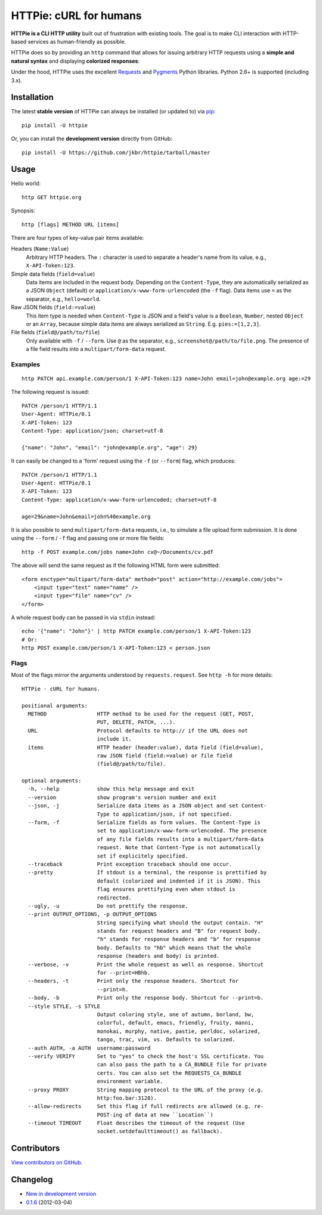 HTTPie: cURL for humans
=======================

**HTTPie is a CLI HTTP utility** built out of frustration with existing tools. The goal is to make CLI interaction with HTTP-based services as human-friendly as possible.

HTTPie does so by providing an ``http`` command that allows for issuing arbitrary HTTP requests using a **simple and natural syntax** and displaying **colorized responses**:

.. image:: https://github.com/jkbr/httpie/raw/master/httpie.png
    :alt: HTTPie compared to cURL

Under the hood, HTTPie uses the excellent `Requests <http://python-requests.org>`_ and `Pygments <http://pygments.org/>`_ Python libraries. Python 2.6+ is supported (including 3.x).

Installation
------------

The latest **stable version** of HTTPie can always be installed (or updated to) via `pip <http://www.pip-installer.org/en/latest/index.html>`_::

    pip install -U httpie


Or, you can install the **development version** directly from GitHub:

.. image:: https://secure.travis-ci.org/jkbr/httpie.png
    :target: http://travis-ci.org/jkbr/httpie
    :alt: Build Status of the master branch

::

    pip install -U https://github.com/jkbr/httpie/tarball/master


Usage
-----

Hello world::

    http GET httpie.org

Synopsis::

    http [flags] METHOD URL [items]

There are four types of key-value pair items available:

Headers (``Name:Value``)
   Arbitrary HTTP headers. The ``:`` character is used to separate a header's name from its value, e.g., ``X-API-Token:123``.

Simple data fields (``field=value``)
  Data items are included in the request body. Depending on the ``Content-Type``, they are automatically serialized as a JSON ``Object`` (default) or ``application/x-www-form-urlencoded`` (the ``-f`` flag). Data items use ``=`` as the separator, e.g., ``hello=world``.

Raw JSON fields (``field:=value``)
  This item type is needed when ``Content-Type`` is JSON and a field's value is a ``Boolean``, ``Number``,  nested ``Object`` or an ``Array``, because simple data items are always serialized as ``String``. E.g. ``pies:=[1,2,3]``.

File fields (``field@/path/to/file``)
  Only available with ``-f`` / ``--form``. Use ``@`` as the separator, e.g., ``screenshot@/path/to/file.png``. The presence of a file field results into a ``multipart/form-data`` request.


Examples
^^^^^^^^
::

    http PATCH api.example.com/person/1 X-API-Token:123 name=John email=john@example.org age:=29


The following request is issued::

    PATCH /person/1 HTTP/1.1
    User-Agent: HTTPie/0.1
    X-API-Token: 123
    Content-Type: application/json; charset=utf-8

    {"name": "John", "email": "john@example.org", "age": 29}


It can easily be changed to a 'form' request using the ``-f`` (or ``--form``) flag, which produces::

    PATCH /person/1 HTTP/1.1
    User-Agent: HTTPie/0.1
    X-API-Token: 123
    Content-Type: application/x-www-form-urlencoded; charset=utf-8

    age=29&name=John&email=john%40example.org

It is also possible to send ``multipart/form-data`` requests, i.e., to simulate a file upload form submission. It is done using the ``--form`` / ``-f`` flag and passing one or more file fields::

    http -f POST example.com/jobs name=John cv@~/Documents/cv.pdf

The above will send the same request as if the following HTML form were submitted::

    <form enctype="multipart/form-data" method="post" action="http://example.com/jobs">
        <input type="text" name="name" />
        <input type="file" name="cv" />
    </form>

A whole request body can be passed in via ``stdin`` instead::

    echo '{"name": "John"}' | http PATCH example.com/person/1 X-API-Token:123
    # Or:
    http POST example.com/person/1 X-API-Token:123 < person.json


Flags
^^^^^
Most of the flags mirror the arguments understood by ``requests.request``. See ``http -h`` for more details::

    HTTPie - cURL for humans.

    positional arguments:
      METHOD                HTTP method to be used for the request (GET, POST,
                            PUT, DELETE, PATCH, ...).
      URL                   Protocol defaults to http:// if the URL does not
                            include it.
      items                 HTTP header (header:value), data field (field=value),
                            raw JSON field (field:=value) or file field
                            (field@/path/to/file).

    optional arguments:
      -h, --help            show this help message and exit
      --version             show program's version number and exit
      --json, -j            Serialize data items as a JSON object and set Content-
                            Type to application/json, if not specified.
      --form, -f            Serialize fields as form values. The Content-Type is
                            set to application/x-www-form-urlencoded. The presence
                            of any file fields results into a multipart/form-data
                            request. Note that Content-Type is not automatically
                            set if explicitely specified.
      --traceback           Print exception traceback should one occur.
      --pretty              If stdout is a terminal, the response is prettified by
                            default (colorized and indented if it is JSON). This
                            flag ensures prettifying even when stdout is
                            redirected.
      --ugly, -u            Do not prettify the response.
      --print OUTPUT_OPTIONS, -p OUTPUT_OPTIONS
                            String specifying what should the output contain. "H"
                            stands for request headers and "B" for request body.
                            "h" stands for response headers and "b" for response
                            body. Defaults to "hb" which means that the whole
                            response (headers and body) is printed.
      --verbose, -v         Print the whole request as well as response. Shortcut
                            for --print=HBhb.
      --headers, -t         Print only the response headers. Shortcut for
                            --print=h.
      --body, -b            Print only the response body. Shortcut for --print=b.
      --style STYLE, -s STYLE
                            Output coloring style, one of autumn, borland, bw,
                            colorful, default, emacs, friendly, fruity, manni,
                            monokai, murphy, native, pastie, perldoc, solarized,
                            tango, trac, vim, vs. Defaults to solarized.
      --auth AUTH, -a AUTH  username:password
      --verify VERIFY       Set to "yes" to check the host's SSL certificate. You
                            can also pass the path to a CA_BUNDLE file for private
                            certs. You can also set the REQUESTS_CA_BUNDLE
                            environment variable.
      --proxy PROXY         String mapping protocol to the URL of the proxy (e.g.
                            http:foo.bar:3128).
      --allow-redirects     Set this flag if full redirects are allowed (e.g. re-
                            POST-ing of data at new ``Location``)
      --timeout TIMEOUT     Float describes the timeout of the request (Use
                            socket.setdefaulttimeout() as fallback).

Contributors
------------

`View contributors on GitHub <https://github.com/jkbr/httpie/contributors>`_.


Changelog
---------

* `New in development version <https://github.com/jkbr/httpie/compare/0.1.6...master>`_
* `0.1.6 <https://github.com/jkbr/httpie/compare/0.1.4...0.1.6>`_ (2012-03-04)
